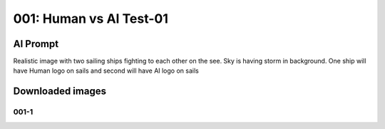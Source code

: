 
001: Human vs AI Test-01
========================

.. post:: Jan 11, 2024
   :tags:
   :category:


AI Prompt
---------

Realistic image with two sailing ships fighting to each other on the
see. Sky is having storm in background. One ship will have Human logo
on sails and second will have AI logo on sails

Downloaded images
-----------------

001-1
+++++

.. image:: _static/img/001-1.jpeg
  :width: 512
  :alt: 001-1.jpeg
